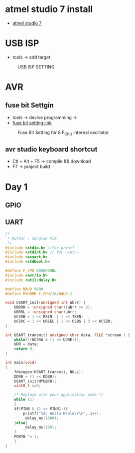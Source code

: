 * atmel studio 7 install
  - [[https://www.microchip.com/mplab/avr-support/atmel-studio-7][atmel studio 7]]
    
* USB ISP
  - tools -> add target
#+CAPTION: USB ISP SETTING
#+NAME:   fig:SED-HR4049
[[./images/addtarget.jpg]]

* AVR
  
** fuse bit Settgin
   - tools -> device programming -> 
   - [[https://m.blog.naver.com/PostView.nhn?blogId=nkkh159&logNo=220801733605&proxyReferer=https://www.google.com/][fuse bit setting link]]
#+CAPTION: Fuse Bit Setting for 8 F_CPU internal oscillator
#+NAME:   fig:SED-HR4049
[[./images/fuseSetting.jpg]]
     
** avr studio keyboard shortcut
   - Ctl + Alt + F5 -> compile && download
   - F7 -> project build
     
* Day 1
  
** GPIO

** UART

#+BEGIN_SRC C
  /*
   * Author : Sanglae Kim
   */ 
  #include <stdio.h> //for printf
  #include <stdint.h> // for uint~~
  #include <assert.h>
  #include <stdbool.h>

  #define F_CPU 8000000UL
  #include <avr/io.h>
  #include <util/delay.h>

  #define BAUD 9600
  #define MYUBRR F_CPU/16/BAUD-1

  void USART_init(unsigned int ubrr) {
      UBRRH = (unsigned char)(ubrr >> 8);
      UBRRL = (unsigned char)ubrr;
      UCSRB = 1 << RXEN  | 1 << TXEN;
      UCSRC = 1 << URSEL | 1 << USBS | 3 << UCSZ0;
  }

  int USART_transmit( unsigned char data, FILE *stream ) {
      while(!(UCSRA & (1 << UDRE)));
      UDR = data;
      return 0;
  }

  int main(void)
  {
      fdevopen(USART_transmit, NULL);
      DDRB = (1 << DDB0);
      USART_init(MYUBRR);
      uint8_t i=0;
	
      /* Replace with your application code */
      while (1) 
      {
	  if(PINB & (1 << PINB1)){
	      printf("%d: Hello Wrold\r\n", i++);	
	      _delay_ms(1000);
	  }else{
	      _delay_ms(100);
	  }
	  PORTB ^= 1;
      }
  }

#+END_SRC
